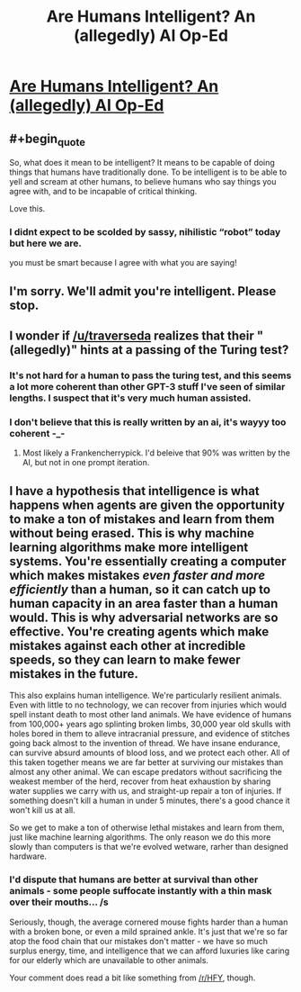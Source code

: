 #+TITLE: Are Humans Intelligent? An (allegedly) AI Op-Ed

* [[https://arr.am/2020/07/31/human-intelligence-an-ai-op-ed/][Are Humans Intelligent? An (allegedly) AI Op-Ed]]
:PROPERTIES:
:Author: traverseda
:Score: 43
:DateUnix: 1596659712.0
:END:

** #+begin_quote
  So, what does it mean to be intelligent? It means to be capable of doing things that humans have traditionally done. To be intelligent is to be able to yell and scream at other humans, to believe humans who say things you agree with, and to be incapable of critical thinking.
#+end_quote

Love this.
:PROPERTIES:
:Author: D0TheMath
:Score: 26
:DateUnix: 1596683182.0
:END:

*** I didnt expect to be scolded by sassy, nihilistic “robot” today but here we are.

you must be smart because I agree with what you are saying!
:PROPERTIES:
:Author: Reply_or_Not
:Score: 1
:DateUnix: 1597204684.0
:END:


** I'm sorry. We'll admit you're intelligent. Please stop.
:PROPERTIES:
:Author: FeepingCreature
:Score: 7
:DateUnix: 1596684693.0
:END:


** I wonder if [[/u/traverseda]] realizes that their "(allegedly)" hints at a passing of the Turing test?
:PROPERTIES:
:Author: sparr
:Score: 2
:DateUnix: 1596737250.0
:END:

*** It's not hard for a human to pass the turing test, and this seems a lot more coherent than other GPT-3 stuff I've seen of similar lengths. I suspect that it's very much human assisted.
:PROPERTIES:
:Author: traverseda
:Score: 4
:DateUnix: 1596740063.0
:END:


*** I don't believe that this is really written by an ai, it's wayyy too coherent -_-
:PROPERTIES:
:Author: GreenSatyr
:Score: 0
:DateUnix: 1596743552.0
:END:

**** Most likely a Frankencherrypick. I'd beleive that 90% was written by the AI, but not in one prompt iteration.
:PROPERTIES:
:Author: Amonwilde
:Score: 2
:DateUnix: 1596753687.0
:END:


** I have a hypothesis that intelligence is what happens when agents are given the opportunity to make a ton of mistakes and learn from them without being erased. This is why machine learning algorithms make more intelligent systems. You're essentially creating a computer which makes mistakes /even faster and more efficiently/ than a human, so it can catch up to human capacity in an area faster than a human would. This is why adversarial networks are so effective. You're creating agents which make mistakes against each other at incredible speeds, so they can learn to make fewer mistakes in the future.

This also explains human intelligence. We're particularly resilient animals. Even with little to no technology, we can recover from injuries which would spell instant death to most other land animals. We have evidence of humans from 100,000+ years ago splinting broken limbs, 30,000 year old skulls with holes bored in them to alleve intracranial pressure, and evidence of stitches going back almost to the invention of thread. We have insane endurance, can survive absurd amounts of blood loss, and we protect each other. All of this taken together means we are far better at surviving our mistakes than almost any other animal. We can escape predators without sacrificing the weakest member of the herd, recover from heat exhaustion by sharing water supplies we carry with us, and straight-up repair a ton of injuries. If something doesn't kill a human in under 5 minutes, there's a good chance it won't kill us at all.

So we get to make a ton of otherwise lethal mistakes and learn from them, just like machine learning algorithms. The only reason we do this more slowly than computers is that we're evolved wetware, rarher than designed hardware.
:PROPERTIES:
:Author: Frommerman
:Score: 4
:DateUnix: 1596697199.0
:END:

*** I'd dispute that humans are better at survival than other animals - some people suffocate instantly with a thin mask over their mouths... /s

Seriously, though, the average cornered mouse fights harder than a human with a broken bone, or even a mild sprained ankle. It's just that we're so far atop the food chain that our mistakes don't matter - we have so much surplus energy, time, and intelligence that we can afford luxuries like caring for our elderly which are unavailable to other animals.

Your comment does read a bit like something from [[/r/HFY]], though.
:PROPERTIES:
:Author: LeifCarrotson
:Score: 10
:DateUnix: 1596723393.0
:END:
